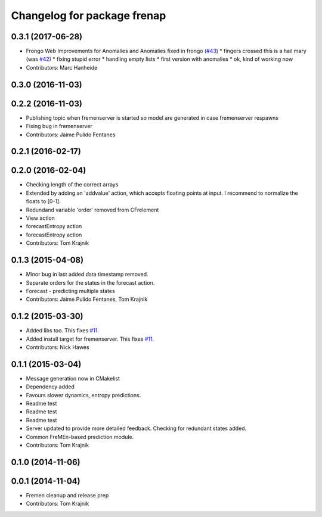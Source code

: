 ^^^^^^^^^^^^^^^^^^^^^^^^^^^^
Changelog for package frenap
^^^^^^^^^^^^^^^^^^^^^^^^^^^^

0.3.1 (2017-06-28)
------------------
* Frongo Web Improvements for Anomalies and Anomalies fixed in frongo (`#43 <https://github.com/strands-project/fremen/issues/43>`_)
  * fingers crossed this is a hail mary (was `#42 <https://github.com/strands-project/fremen/issues/42>`_)
  * fixing stupid error
  * handling empty lists
  * first version with anomalies
  * ok, kind of working now
* Contributors: Marc Hanheide

0.3.0 (2016-11-03)
------------------

0.2.2 (2016-11-03)
------------------
* Publishing topic when fremenserver is started so model are generated in case fremenserver respawns
* Fixing bug in fremenserver
* Contributors: Jaime Pulido Fentanes

0.2.1 (2016-02-17)
------------------

0.2.0 (2016-02-04)
------------------
* Checking length of the correct arrays
* Extended by adding an 'addvalue' action, which accepts floating points at input. I recommend to normalize the floats to [0-1].
* Redundand variable 'order' removed from CFrelement
* View action
* forecastEntropy action
* forecastEntropy action
* Contributors: Tom Krajnik

0.1.3 (2015-04-08)
------------------
* Minor bug in last added data timestamp removed.
* Separate orders for the states in the forecast action.
* Forecast - predicting multiple states
* Contributors: Jaime Pulido Fentanes, Tom Krajnik

0.1.2 (2015-03-30)
------------------
* Added libs too. This fixes `#11 <https://github.com/strands-project/fremen/issues/11>`_.
* Added install target for fremenserver. This fixes `#11 <https://github.com/strands-project/fremen/issues/11>`_.
* Contributors: Nick Hawes

0.1.1 (2015-03-04)
------------------
* Message generation now in CMakelist
* Dependency added
* Favours slower dynamics, entropy predictions.
* Readme test
* Readme test
* Readme test
* Server updated to provide more detailed feedback. Checking for redundant states added.
* Common FreMEn-based prediction module.
* Contributors: Tom Krajnik

0.1.0 (2014-11-06)
------------------

0.0.1 (2014-11-04)
------------------
* Fremen cleanup and release prep
* Contributors: Tom Krajnik
